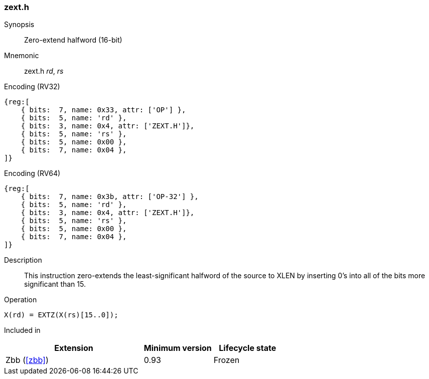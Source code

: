 [#insns-zext_h,reftext="Zero-extend halfword (16-bit)"]
=== zext.h

Synopsis::
Zero-extend halfword (16-bit)

Mnemonic::
zext.h _rd_, _rs_

Encoding (RV32)::
[wavedrom, , svg]
....
{reg:[
    { bits:  7, name: 0x33, attr: ['OP'] },
    { bits:  5, name: 'rd' },
    { bits:  3, name: 0x4, attr: ['ZEXT.H']},
    { bits:  5, name: 'rs' },
    { bits:  5, name: 0x00 },
    { bits:  7, name: 0x04 },
]}
....

Encoding (RV64)::
[wavedrom, , svg]
....
{reg:[
    { bits:  7, name: 0x3b, attr: ['OP-32'] },
    { bits:  5, name: 'rd' },
    { bits:  3, name: 0x4, attr: ['ZEXT.H']},
    { bits:  5, name: 'rs' },
    { bits:  5, name: 0x00 },
    { bits:  7, name: 0x04 },
]}
....

Description::
This instruction zero-extends the least-significant halfword of the source to XLEN by inserting 0's into all of the bits more significant than 15.

Operation::
[source,sail]
--
X(rd) = EXTZ(X(rs)[15..0]);
--

Included in::
[%header,cols="4,2,2"]
|===
|Extension
|Minimum version
|Lifecycle state

|Zbb (<<#zbb>>)
|0.93
|Frozen
|===

